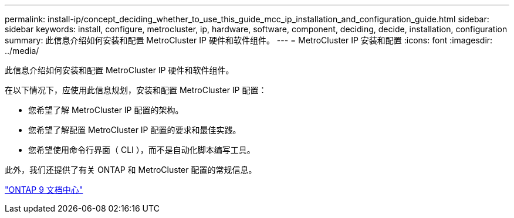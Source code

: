 ---
permalink: install-ip/concept_deciding_whether_to_use_this_guide_mcc_ip_installation_and_configuration_guide.html 
sidebar: sidebar 
keywords: install, configure, metrocluster, ip, hardware, software, component, deciding, decide, installation, configuration 
summary: 此信息介绍如何安装和配置 MetroCluster IP 硬件和软件组件。 
---
= MetroCluster IP 安装和配置
:icons: font
:imagesdir: ../media/


[role="lead"]
此信息介绍如何安装和配置 MetroCluster IP 硬件和软件组件。

在以下情况下，应使用此信息规划，安装和配置 MetroCluster IP 配置：

* 您希望了解 MetroCluster IP 配置的架构。
* 您希望了解配置 MetroCluster IP 配置的要求和最佳实践。
* 您希望使用命令行界面（ CLI ），而不是自动化脚本编写工具。


此外，我们还提供了有关 ONTAP 和 MetroCluster 配置的常规信息。

https://docs.netapp.com/ontap-9/index.jsp["ONTAP 9 文档中心"^]
